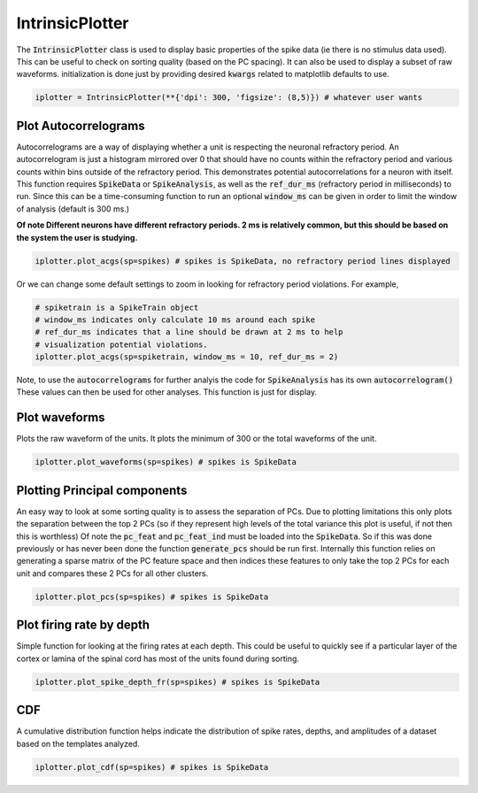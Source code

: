 IntrinsicPlotter
================

The :code:`IntrinsicPlotter` class is used to display basic properties of the spike data (ie there is no stimulus data used). This can be useful
to check on sorting quality (based on the PC spacing). It can also be used to display a subset of raw waveforms. initialization is done just
by providing desired :code:`kwargs` related to matplotlib defaults to use. 

.. code-block:: python

    iplotter = IntrinsicPlotter(**{'dpi': 300, 'figsize': (8,5)}) # whatever user wants

Plot Autocorrelograms
---------------------

Autocorrelograms are a way of displaying whether a unit is respecting the neuronal refractory period. An autocorrelogram is just a histogram mirrored
over 0 that should have no counts within the refractory period and various counts within bins outside of the refractory period. This demonstrates potential
autocorrelations for a neuron with itself. This function requires :code:`SpikeData` or :code:`SpikeAnalysis`, as well as the :code:`ref_dur_ms` 
(refractory period in milliseconds) to run. Since this can be a time-consuming function to run an optional :code:`window_ms` can be given in order to
limit the window of analysis (default is 300 ms.)

**Of note Different neurons have different refractory periods. 2 ms is relatively common, but this should be based on the system the user is studying.**


.. code-block:: python

    iplotter.plot_acgs(sp=spikes) # spikes is SpikeData, no refractory period lines displayed

Or we can change some default settings to zoom in looking for refractory period violations. For example,

.. code-block:: python

    # spiketrain is a SpikeTrain object
    # window_ms indicates only calculate 10 ms around each spike
    # ref_dur_ms indicates that a line should be drawn at 2 ms to help
    # visualization potential violations.
    iplotter.plot_acgs(sp=spiketrain, window_ms = 10, ref_dur_ms = 2) 


Note, to use the :code:`autocorrelograms` for further analyis the code for :code:`SpikeAnalysis` has its own :code:`autocorrelogram()` These values 
can then be used for other analyses. This function is just for display.

Plot waveforms
--------------

Plots the raw waveform of the units. It plots the minimum of 300 or the total waveforms of the unit.

.. code-block:: python

    iplotter.plot_waveforms(sp=spikes) # spikes is SpikeData

Plotting Principal components
-----------------------------

An easy way to look at some sorting quality is to assess the separation of PCs. Due to plotting limitations this only plots the
separation between the top 2 PCs (so if they represent high levels of the total variance this plot is useful, if not then this is worthless)
Of note the :code:`pc_feat` and :code:`pc_feat_ind` must be loaded into the :code:`SpikeData`. So if this was done previously or has never been 
done the function :code:`generate_pcs` should be run first. Internally this function relies on generating a sparse matrix of the PC feature space
and then indices these features to only take the top 2 PCs for each unit and compares these 2 PCs for all other clusters.

.. code-block:: python
    
    iplotter.plot_pcs(sp=spikes) # spikes is SpikeData



Plot firing rate by depth
-------------------------

Simple function for looking at the firing rates at each depth. This could be useful to quickly see if a particular layer of the cortex or 
lamina of the spinal cord has most of the units found during sorting.

.. code-block:: python

    iplotter.plot_spike_depth_fr(sp=spikes) # spikes is SpikeData

CDF
---

A cumulative distribution function helps indicate the distribution of spike rates, depths, and amplitudes of a dataset based on the templates
analyzed.

.. code-block:: python

    iplotter.plot_cdf(sp=spikes) # spikes is SpikeData

